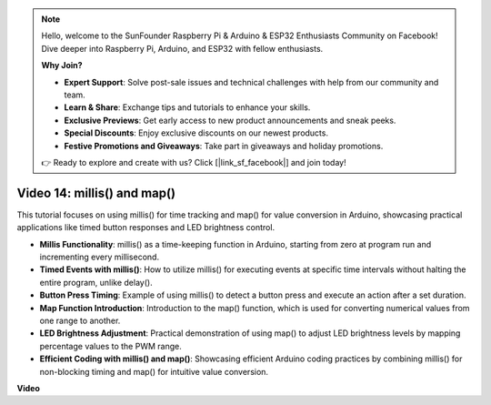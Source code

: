 .. note::

    Hello, welcome to the SunFounder Raspberry Pi & Arduino & ESP32 Enthusiasts Community on Facebook! Dive deeper into Raspberry Pi, Arduino, and ESP32 with fellow enthusiasts.

    **Why Join?**

    - **Expert Support**: Solve post-sale issues and technical challenges with help from our community and team.
    - **Learn & Share**: Exchange tips and tutorials to enhance your skills.
    - **Exclusive Previews**: Get early access to new product announcements and sneak peeks.
    - **Special Discounts**: Enjoy exclusive discounts on our newest products.
    - **Festive Promotions and Giveaways**: Take part in giveaways and holiday promotions.

    👉 Ready to explore and create with us? Click [|link_sf_facebook|] and join today!

Video 14: millis() and map()
==============================

This tutorial focuses on using millis() for time tracking and map() for value conversion in Arduino, showcasing practical applications like timed button responses and LED brightness control.

* **Millis Functionality**: millis() as a time-keeping function in Arduino, starting from zero at program run and incrementing every millisecond.
* **Timed Events with millis()**: How to utilize millis() for executing events at specific time intervals without halting the entire program, unlike delay().
* **Button Press Timing**: Example of using millis() to detect a button press and execute an action after a set duration.
* **Map Function Introduction**: Introduction to the map() function, which is used for converting numerical values from one range to another.
* **LED Brightness Adjustment**: Practical demonstration of using map() to adjust LED brightness levels by mapping percentage values to the PWM range.
* **Efficient Coding with millis() and map()**: Showcasing efficient Arduino coding practices by combining millis() for non-blocking timing and map() for intuitive value conversion.

**Video**

.. raw:: html

    <iframe width="600" height="400" src="https://www.youtube.com/embed/lqgzQohNiIM?si=TD05K3ez9rQObHlP" title="YouTube video player" frameborder="0" allow="accelerometer; autoplay; clipboard-write; encrypted-media; gyroscope; picture-in-picture; web-share" allowfullscreen></iframe>

    <br/><br/>
